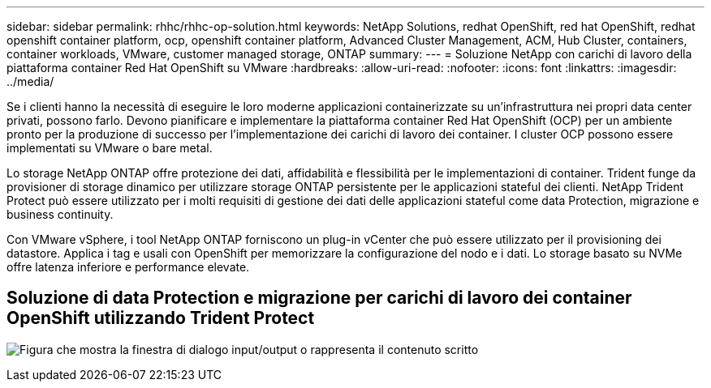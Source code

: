 ---
sidebar: sidebar 
permalink: rhhc/rhhc-op-solution.html 
keywords: NetApp Solutions, redhat OpenShift, red hat OpenShift, redhat openshift container platform, ocp, openshift container platform, Advanced Cluster Management, ACM, Hub Cluster, containers, container workloads, VMware, customer managed storage, ONTAP 
summary:  
---
= Soluzione NetApp con carichi di lavoro della piattaforma container Red Hat OpenShift su VMware
:hardbreaks:
:allow-uri-read: 
:nofooter: 
:icons: font
:linkattrs: 
:imagesdir: ../media/


[role="lead"]
Se i clienti hanno la necessità di eseguire le loro moderne applicazioni containerizzate su un'infrastruttura nei propri data center privati, possono farlo. Devono pianificare e implementare la piattaforma container Red Hat OpenShift (OCP) per un ambiente pronto per la produzione di successo per l'implementazione dei carichi di lavoro dei container. I cluster OCP possono essere implementati su VMware o bare metal.

Lo storage NetApp ONTAP offre protezione dei dati, affidabilità e flessibilità per le implementazioni di container. Trident funge da provisioner di storage dinamico per utilizzare storage ONTAP persistente per le applicazioni stateful dei clienti. NetApp Trident Protect può essere utilizzato per i molti requisiti di gestione dei dati delle applicazioni stateful come data Protection, migrazione e business continuity.

Con VMware vSphere, i tool NetApp ONTAP forniscono un plug-in vCenter che può essere utilizzato per il provisioning dei datastore. Applica i tag e usali con OpenShift per memorizzare la configurazione del nodo e i dati. Lo storage basato su NVMe offre latenza inferiore e performance elevate.



== Soluzione di data Protection e migrazione per carichi di lavoro dei container OpenShift utilizzando Trident Protect

image:rhhc-on-premises.png["Figura che mostra la finestra di dialogo input/output o rappresenta il contenuto scritto"]
